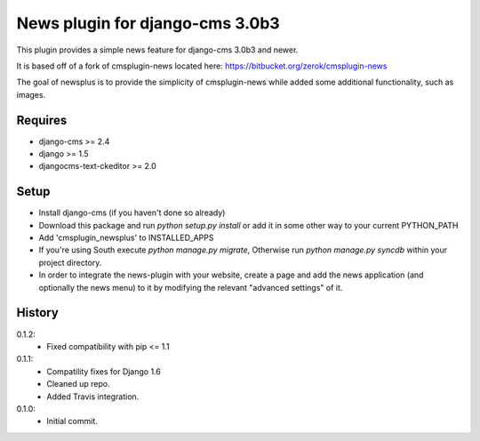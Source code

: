 News plugin for django-cms 3.0b3
=================================

.. image:: https://travis-ci.org/nimbis/cmsplugin-newsplus.png?branch=master
  :target: https://travis-ci.org/nimbis/cmsplugin-newsplus

.. image:: https://coveralls.io/repos/nimbis/cmsplugin-newsplus/badge.png?branch=develop
  :target: https://coveralls.io/r/nimbis/cmsplugin-newsplus?branch=develop



This plugin provides a simple news feature for django-cms 3.0b3 and newer.

It is based off of a fork of cmsplugin-news located here:
https://bitbucket.org/zerok/cmsplugin-news

The goal of newsplus is to provide the simplicity of cmsplugin-news while
added some additional functionality, such as images.


Requires
----------------

* django-cms >= 2.4
* django >= 1.5
* djangocms-text-ckeditor >= 2.0


Setup
-----

* Install django-cms (if you haven't done so already)

* Download this package and run `python setup.py install` or add it in
  some other way to your current PYTHON_PATH

* Add 'cmsplugin_newsplus' to INSTALLED_APPS

* If you're using South execute `python manage.py migrate`, Otherwise run
  `python manage.py syncdb` within your project directory.

* In order to integrate the news-plugin with your website, create a page and add
  the news application (and optionally the news menu) to it by modifying the
  relevant "advanced settings" of it.


History
-------

0.1.2:
    * Fixed compatibility with pip <= 1.1

0.1.1:
    * Compatility fixes for Django 1.6
    * Cleaned up repo.
    * Added Travis integration.

0.1.0:
    * Initial commit.
